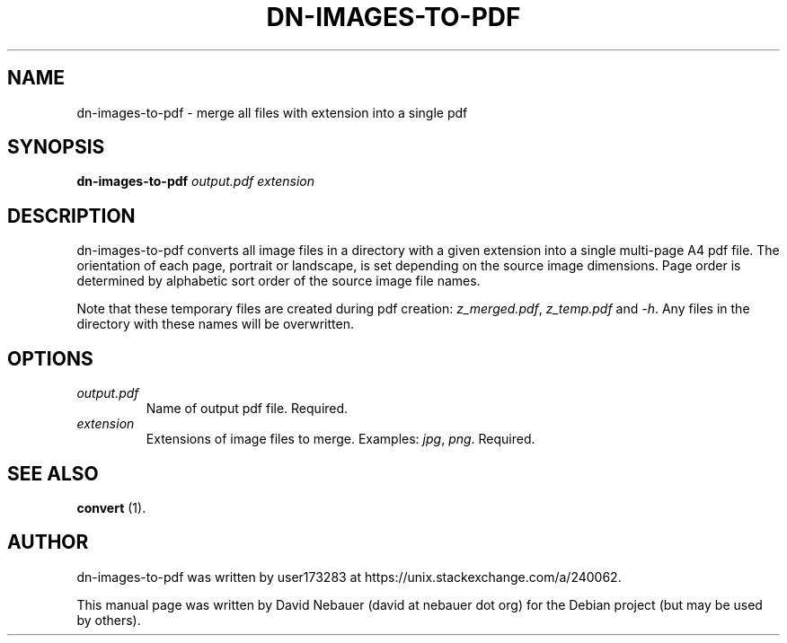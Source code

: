 .\" Hey, EMACS: -*- nroff -*-

.\" Filename: dn-images-to-pdf.1
.\" Author:   David Nebauer
.\" History:  2018-01-17 - created

.\" -----------------------------------------------------------------
.\" NOTES
.\" -----------------------------------------------------------------
.ig

For header (.TH), first parameter, NAME, should be all caps
Second parameter, SECTION, should be 1-8, maybe w/ subsection
Other parameters are allowed: see man(7), man(1)
Please adjust the date whenever revising the manpage.

Some roff macros, for reference:
.nh        disable hyphenation
.hy        enable hyphenation
.ad l      left justify
.ad b      justify to both left and right margins
.nf        disable filling
.fi        enable filling
.br        insert line break
.sp <n>    insert n+1 empty lines
for manpage-specific macros, see man(7)

Formatting [see groff_char (7) and man (7) for details]:
\(aq  : escape sequence for (')
\[lq] : left/open double quote
\[rq] : right/close double quote
`     : left/open single quote
'     : right/close single quote
\(em  : escape sequence for em dash
\(en  : escape sequence for en dash
\.    : escape sequence for period/dot
\(rg  : registration symbol
\(tm  : trademark symbol
\fX   : escape sequence that changes font, where 'X' can be 'R|I|B|BI'
        (R = roman/normal | I = italic | B = bold | BI = bold-italic)
\fP   : switch to previous font
        in this case '\fR' could also have been used
.B    : following arguments are boldened
.I    : following arguments are italicised
.BI   : following arguments are bold alternating with italics
.BR   : following arguments are bold alternating with roman
.IB   : following arguments are italics alternating with bold
.IR   : following arguments are italics alternating with roman
.RB   : following arguments are roman alternating with bold
.RI   : following arguments are roman alternating with italics
.SM   : following arguments are small (scaled 9/10 of the regular size)
.SB   : following arguments are small bold (not small alternating with bold)
        [note: if argument in alternating pattern contains whitespace,
               enclose in whitespace]
.RS x : indent following lines by x characters
.RE   : end indent

Bulleted list:
   A bulleted list:
   .IP \[bu] 2
   lawyers
   .IP \[bu]
   guns
   .IP \[bu]
   money
Numbered list:
   .nr step 1 1
   A numbered list:
   .IP \n[step] 3
   lawyers
   .IP \n+[step]
   guns
   .IP \n+[step]
   money
..

.\" -----------------------------------------------------------------
.\" SETUP
.\" -----------------------------------------------------------------

.\" Macro: Format URL
.\"  usage:  .URL "http:\\www.gnu.org" "GNU Project" " of the"
.\"  params: 1 = url
.\"          2 = link text/name
.\"          3 = postamble (optional)
.\"  note:   The www.tmac macro provides a .URL macro package; this
.\"          is a local fallback in case www.tmac is unavailable
.\"  credit: man(7)
.de URL
\\$2 \(laURL: \\$1 \(ra\\$3
..

.\" Prefer .URL macro from www.tmac macro package if it is available
.\"  note: In the conditional below the '\n' escape returns the value of
.\"        a register, in this the '.g'
.\"        The '.g' register is only found in GNU 'troff', and it is
.\"        assumed that GNU troff will always include the www.tmac
.\"        macro package
.if \n[.g] .mso www.tmac

.\" Macro: Ellipsis
.\"  usage: .ellipsis
.\"  note: only works at beginning of line
.de ellipsis
.cc ^
...
^cc
..

.\" String: Command name
.ds self dn-images-to-pdf

.\" -----------------------------------------------------------------
.\" MANPAGE CONTENT
.\" -----------------------------------------------------------------

.TH "DN-IMAGES-TO-PDF" "1" "2018-01-17" "" "DN-IMAGES-TO-PDF Manual"
.SH "NAME"
\*[self] \- merge all files with extension into a single pdf
.SH "SYNOPSIS"
.B \*[self]
.I output.pdf
.I extension
.SH "DESCRIPTION"
\*[self] converts all image files in a directory with a given extension into a single multi-page A4 pdf file. The orientation of each page, portrait or landscape, is set depending on the source image dimensions. Page order is determined by alphabetic sort order of the source image file names.
.PP
Note that these temporary files are created during pdf creation: 
.IR "z_merged.pdf" ","
.IR "z_temp.pdf" " and"
.IR "-h" "."
Any files in the directory with these names will be overwritten.
.SH "OPTIONS"
.TP
.I output.pdf
Name of output pdf file. Required.
.TP
.I extension
Extensions of image files to merge. Examples:
.IR "jpg" ","
.IR "png" "."
Required.
.SH "SEE ALSO"
.BR "convert " "(1)."
.SH "AUTHOR"
\*[self] was written by user173283 at https://unix.stackexchange.com/a/240062.
.PP
This manual page was written by David Nebauer (david at nebauer dot org)
for the Debian project (but may be used by others).
